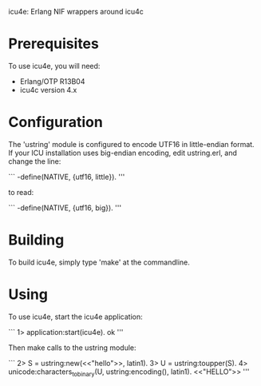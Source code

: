 icu4e: Erlang NIF wrappers around icu4c

* Prerequisites

  To use icu4e, you will need:

  - Erlang/OTP R13B04
  - icu4c version 4.x

* Configuration

  The 'ustring' module is configured to encode UTF16 in little-endian
  format.  If your ICU installation uses big-endian encoding, edit
  ustring.erl, and change the line:

  ```
  -define(NATIVE, {utf16, little}).
  '''
  
  to read:

  ```
  -define(NATIVE, {utf16, big}).
  '''

* Building

  To build icu4e, simply type 'make' at the commandline.

* Using

  To use icu4e, start the icu4e application:

  ```
  1> application:start(icu4e).
  ok
  '''

  Then make calls to the ustring module:

  ```
  2> S = ustring:new(<<"hello">>, latin1).
  <<104,0,101,0,108,0,108,0,111,0>>
  3> U = ustring:toupper(S).
  <<72,0,69,0,76,0,76,0,79,0>>
  4> unicode:characters_to_binary(U, ustring:encoding(), latin1).
  <<"HELLO">>
  '''


